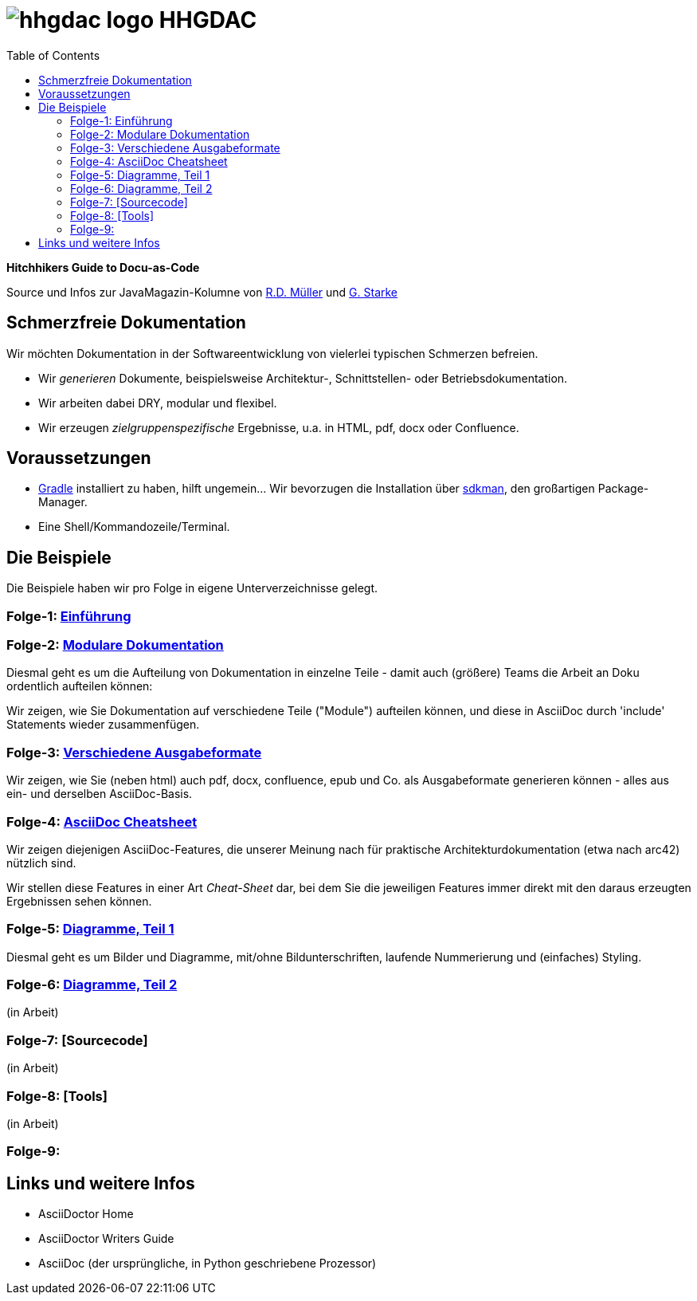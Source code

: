 = image:./hhgdac-logo.png[] HHGDAC
:toc: right

**Hitchhikers Guide to Docu-as-Code**

[small]
--
Source und Infos zur JavaMagazin-Kolumne von https://rdmueller.github.io/[R.D. Müller] und http://gernotstarke.de[G. Starke]
--

== Schmerzfreie Dokumentation
Wir möchten Dokumentation in der Softwareentwicklung von vielerlei typischen Schmerzen befreien.


* Wir _generieren_ Dokumente, beispielsweise Architektur-, Schnittstellen- oder Betriebsdokumentation.

* Wir arbeiten dabei DRY, modular und flexibel.

* Wir erzeugen _zielgruppenspezifische_ Ergebnisse, u.a. in HTML, pdf, docx oder Confluence.


== Voraussetzungen

* https://gradle.org/install[Gradle] installiert zu haben, hilft ungemein... Wir bevorzugen die Installation über http://sdkman.io/[sdkman], den großartigen Package-Manager.
* Eine Shell/Kommandozeile/Terminal.

== Die Beispiele

Die Beispiele haben wir pro Folge in eigene Unterverzeichnisse
gelegt.

=== Folge-1: https://github.com/arc42/HHGDAC/tree/master/folge-1[Einführung]

=== Folge-2: https://github.com/arc42/HHGDAC/tree/master/folge-2[Modulare Dokumentation]

Diesmal geht es um die Aufteilung von Dokumentation in einzelne Teile -
damit auch (größere) Teams die Arbeit an Doku ordentlich aufteilen können:

Wir zeigen, wie Sie Dokumentation auf verschiedene Teile ("Module")
aufteilen können, und diese in AsciiDoc durch 'include' Statements
wieder zusammenfügen.

=== Folge-3: https://github.com/arc42/HHGDAC/tree/master/folge-3[Verschiedene Ausgabeformate]

Wir zeigen, wie Sie (neben html) auch pdf, docx, confluence, epub
und Co. als Ausgabeformate generieren können - alles aus ein- und derselben AsciiDoc-Basis.


=== Folge-4: https://github.com/arc42/HHGDAC/tree/master/folge-4[AsciiDoc Cheatsheet]

Wir zeigen diejenigen AsciiDoc-Features, die unserer Meinung
nach für praktische Architekturdokumentation (etwa nach arc42) nützlich sind.

Wir stellen diese Features in einer Art _Cheat-Sheet_ dar, bei dem Sie die jeweiligen Features
immer direkt mit den daraus erzeugten Ergebnissen sehen können.

=== Folge-5: https://github.com/arc42/HHGDAC/tree/master/folge-5[Diagramme, Teil 1]
Diesmal geht es um Bilder und Diagramme, mit/ohne Bildunterschriften,
laufende Nummerierung und (einfaches) Styling.

=== Folge-6: https://github.com/arc42/HHGDAC/tree/master/folge-6[Diagramme, Teil 2]
(in Arbeit)

=== Folge-7: [Sourcecode]
(in Arbeit)

=== Folge-8: [Tools]
(in Arbeit)

=== Folge-9:

== Links und weitere Infos

* AsciiDoctor Home
* AsciiDoctor Writers Guide
* AsciiDoc (der ursprüngliche, in Python geschriebene Prozessor)
